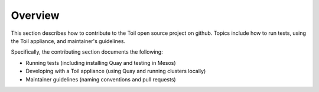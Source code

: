 .. _contributingOverview:

Overview
========
This section describes how to contribute to the Toil open source project on github.  Topics include how to run tests, using the Toil appliance, and maintainer's guidelines. 

Specifically, the contributing section documents the following:

* Running tests (including installing Quay and testing in Mesos)

* Developing with a Toil appliance (using Quay and running clusters locally)

* Maintainer guidelines (naming conventions and pull requests) 
